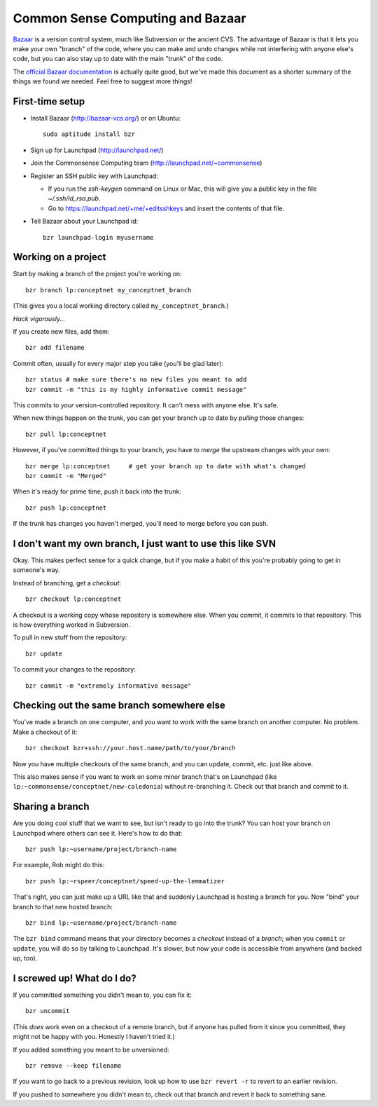Common Sense Computing and Bazaar
=================================

`Bazaar`_ is a version control system, much like Subversion or the ancient CVS.
The advantage of Bazaar is that it lets you make your own "branch" of the code,
where you can make and undo changes while not interfering with anyone else's
code, but you can also stay up to date with the main "trunk" of the code.

The `official Bazaar documentation`_ is actually quite good, but we've
made this document as a shorter summary of the things we found we
needed. Feel free to suggest more things!

.. _`Bazaar`: http://bazaar-vcs.org/
.. _`official Bazaar documentation`: http://bazaar-vcs.org/Documentation

First-time setup
----------------
* Install Bazaar (http://bazaar-vcs.org/) or on Ubuntu::

    sudo aptitude install bzr

* Sign up for Launchpad (http://launchpad.net/)
* Join the Commonsense Computing team (http://launchpad.net/~commonsense)
* Register an SSH public key with Launchpad:

  * If you run the `ssh-keygen`  command on Linux or Mac, this will give you a public key in the file `~/.ssh/id_rsa.pub`.
  * Go to https://launchpad.net/+me/+editsshkeys and insert the contents of that file.

* Tell Bazaar about your Launchpad id::

    bzr launchpad-login myusername

Working on a project
--------------------

Start by making a branch of the project you're working on::

  bzr branch lp:conceptnet my_conceptnet_branch

(This gives you a local working directory called ``my_conceptnet_branch``.)

*Hack vigorously...*

If you create new files, add them::

  bzr add filename

Commit often, usually for every major step you take (you'll be glad later)::

  bzr status # make sure there's no new files you meant to add
  bzr commit -m "this is my highly informative commit message"

This commits to *your* version-controlled repository. It can't mess with anyone else. It's safe.

When new things happen on the trunk, you can get your branch up to date by
*pulling* those changes::
  
  bzr pull lp:conceptnet
  
However, if you've committed things to your branch, you have to *merge* the
upstream changes with your own::
  
  bzr merge lp:conceptnet     # get your branch up to date with what's changed
  bzr commit -m "Merged"

When it's ready for prime time, push it back into the trunk::

  bzr push lp:conceptnet
  
If the trunk has changes you haven't merged, you'll need to merge before you can push.


I don't want my own branch, I just want to use this like SVN
------------------------------------------------------------

Okay. This makes perfect sense for a quick change, but if you make a habit of this you're probably going to get in someone's way.

Instead of branching, get a *checkout*::

  bzr checkout lp:conceptnet

A checkout is a working copy whose repository is somewhere else. When you commit, it commits to that repository. This is how everything worked in Subversion.

To pull in new stuff from the repository::

  bzr update
  
To commit your changes to the repository::

  bzr commit -m "extremely informative message"

Checking out the same branch somewhere else
-------------------------------------------
You've made a branch on one computer, and you want to work with the same branch
on another computer. No problem. Make a checkout of it::

  bzr checkout bzr+ssh://your.host.name/path/to/your/branch
  
Now you have multiple checkouts of the same branch, and you can update, commit, etc. just like above.

This also makes sense if you want to work on some minor branch that's on Launchpad (like ``lp:~commonsense/conceptnet/new-caledonia``) without re-branching it. Check out that branch and commit to it.


Sharing a branch
----------------
Are you doing cool stuff that we want to see, but isn't ready to go into the
trunk? You can host your branch on Launchpad where others can see it.
Here's how to do that::

  bzr push lp:~username/project/branch-name
  
For example, Rob might do this::

  bzr push lp:~rspeer/conceptnet/speed-up-the-lemmatizer
  
That's right, you can just make up a URL like that and suddenly Launchpad is
hosting a branch for you. Now "bind" your branch to that new hosted branch::

  bzr bind lp:~username/project/branch-name

The ``bzr bind`` command means that your directory becomes a *checkout* instead
of a *branch*; when you ``commit`` or ``update``, you will do so by talking to
Launchpad. It's slower, but now your code is accessible from anywhere (and
backed up, too).


I screwed up! What do I do?
---------------------------
If you committed something you didn't mean to, you can fix it::

  bzr uncommit

(This *does* work even on a checkout of a remote branch, but if anyone
has pulled from it since you committed, they might not be happy with
you. Honestly I haven't tried it.)

If you added something you meant to be unversioned::

  bzr remove --keep filename

If you want to go back to a previous revision, look up how to use ``bzr revert
-r`` to revert to an earlier revision.

If you pushed to somewhere you didn't mean to, check out that branch and revert it back to something sane.

